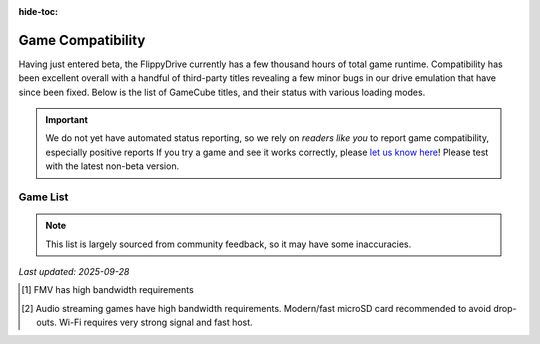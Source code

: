 :hide-toc:

.. raw:: html

    <script>document.body.classList.add('full-width-page');</script>


Game Compatibility
******************

Having just entered beta, the FlippyDrive currently has a few thousand hours of total game runtime.  Compatibility has been excellent overall with a handful of third-party titles revealing a few minor bugs in our drive emulation that have since been fixed.  Below is the list of GameCube titles, and their status with various loading modes.

.. important::
    We do not yet have automated status reporting, so we rely on `readers like you` to report game compatibility, especially positive reports
    If you try a game and see it works correctly, please `let us know here <https://forms.gle/Qdr2Fx8JbchLmhBKA>`_! Please test with the latest non-beta version.
    
Game List
=========

.. note:: 
    This list is largely sourced from community feedback, so it may have some inaccuracies.

*Last updated: 2025-09-28*

.. csv-table::
   :file: _static/compatibility_data.tsv
   :header-rows: 1
   :delim: tab
   :class: datatable
   :encoding: UTF-8

.. [1] FMV has high bandwidth requirements
.. [2] Audio streaming games have high bandwidth requirements. Modern/fast microSD card recommended to avoid drop-outs. Wi-Fi requires very strong signal and fast host.


.. |br| raw:: html

     <br>